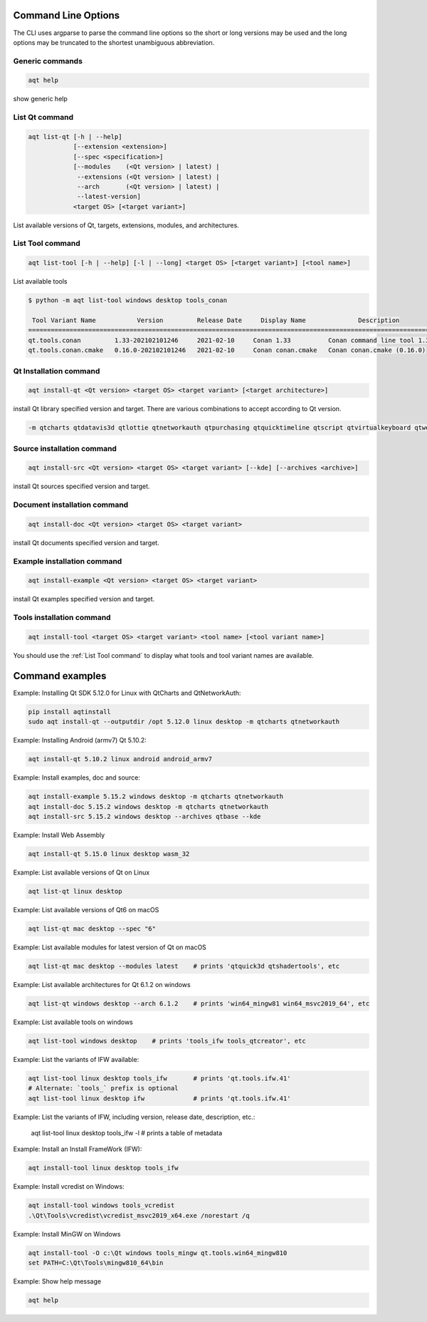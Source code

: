 .. _string-options-ref:

Command Line Options
====================

The CLI uses argparse to parse the command line options so the short or long versions may be used and the
long options may be truncated to the shortest unambiguous abbreviation.

Generic commands
----------------

.. program::  help

.. code-block:: bash

    aqt help

show generic help


.. _list qt command:

List Qt command
------------------

.. program::  list-qt

.. code-block:: bash

    aqt list-qt [-h | --help]
                [--extension <extension>]
                [--spec <specification>]
                [--modules    (<Qt version> | latest) |
                 --extensions (<Qt version> | latest) |
                 --arch       (<Qt version> | latest) |
                 --latest-version]
                <target OS> [<target variant>]

List available versions of Qt, targets, extensions, modules, and architectures.

.. describe:: target OS (aka host in code/help text)

    linux, windows or mac

.. describe:: target variant (aka target in code/help text)

    desktop, winrt, ios or android.
    When omitted, the command prints all the targets available for a host OS.
    Note that winrt is only available on Windows, and ios is only available on Mac OS.

.. option:: --help, -h

    Display help text

.. option:: --extension <Extension>

    Extension of packages to list
    {wasm,src_doc_examples,preview,wasm_preview,x86_64,x86,armv7,arm64_v8a}

    Use the `--extensions` flag to list all relevant options for a host/target.
    Incompatible with the `--extensions` flag, but may be combined with any other flag.

.. option:: --spec <Specification>

    Print versions of Qt within a version specification, as explained here:
    https://python-semanticversion.readthedocs.io/en/latest/reference.html#semantic_version.SimpleSpec
    You can specify partial versions, inequalities, etc.
    `"*"` would match all versions of Qt; `">6.0.2,<6.2.0"` would match all
    versions of Qt between 6.0.2 and 6.2.0, etc.
    For example, `aqt list-qt windows desktop --spec "5.12"` would print
    all versions of Qt for Windows Desktop beginning with 5.12.
    May be combined with any other flag to filter the output of that flag.

.. option:: --extensions (<Qt version> | latest)

    Qt version in the format of "5.X.Y", or the keyword `latest`.
    When set, this prints all valid arguments for the `--extension` flag for
    Qt 5.X.Y, or the latest version of Qt if `latest` is specified.
    Incompatible with the `--extension` flag.

.. option:: --modules (<Qt version> | latest)

    Qt version in the format of "5.X.Y". When set, this lists all the modules
    available for Qt 5.X.Y with a host/target/extension, or the latest version
    of Qt if `latest` is specified.

.. option:: --arch (<Qt version> | latest)

    Qt version in the format of "5.X.Y". When set, this prints all architectures
    available for Qt 5.X.Y with a host/target/extension, or the latest version
    of Qt if `latest` is specified.

.. option:: --latest-version

    Print only the newest version available
    May be combined with the `--extension` and/or `--spec` flags.


.. _list tool command:

List Tool command
-----------------

.. program::  list-tool

.. code-block:: bash

    aqt list-tool [-h | --help] [-l | --long] <target OS> [<target variant>] [<tool name>]

List available tools

.. describe:: target OS (aka host in code/help text)

    linux, windows or mac

.. describe:: target variant (aka target in code/help text)

    desktop, winrt, ios or android.
    When omitted, the command prints all the targets available for a host OS.
    Note that winrt is only available on Windows, and ios is only available on Mac OS.

.. describe:: tool name

    The name of a tool. Use `aqt list-tool <target OS> <target variant>` to see accepted values.
    When set, this prints all 'tool variant names' available.

    The output of this command is meant to be used with the `aqt tool` command:
    See the :ref:`Tools installation command` below.

.. option:: --help, -h

    Display help text


.. option:: --long, -l

    Long display: shows extra metadata associated with each tool variant.
    This metadata is displayed in a table, and includes versions and release dates
    for each tool. If your terminal is wider than 95 characters, `aqt list-tool`
    will also display the names and descriptions for each tool. An example of this
    output is displayed below.

.. code-block:: bash

    $ python -m aqt list-tool windows desktop tools_conan

     Tool Variant Name           Version         Release Date     Display Name              Description
    ============================================================================================================
    qt.tools.conan         1.33-202102101246     2021-02-10     Conan 1.33          Conan command line tool 1.33
    qt.tools.conan.cmake   0.16.0-202102101246   2021-02-10     Conan conan.cmake   Conan conan.cmake (0.16.0)


.. _qt installation command:

Qt Installation command
-----------------------

.. program:: install-qt

.. code-block:: bash

    aqt install-qt <Qt version> <target OS> <target variant> [<target architecture>]

install Qt library specified version and target.
There are various combinations to accept according to Qt version.

.. describe:: Qt version

    This is a Qt version such as 5.9,7, 5.12.1 etc

.. describe:: target OS

    linux, windows or mac

.. describe:: target variant

    desktop, ios or android

.. describe:: target architecture

   * gcc_64 for linux desktop

   * clang_64 for mac desktop

   * win64_msvc2019_64, win64_msvc2017_64, win64_msvc2015_64, win32_msvc2015, win32_mingw53 for windows desktop

   * android_armv7, android_arm64_v8a, android_x86, android_x86_64 for android

.. option:: --version, -v

    Display version

.. option:: --help, -h

    Display help text

.. option:: --outputdir, -O <Output Directory>

    specify output directory.

.. option:: --base, -b <base url>

    specify mirror site base url such as  -b 'https://mirrors.ocf.berkeley.edu/qt/'
    where 'online' folder exist.

.. option:: --modules, -m <list of modules>

    specify extra modules to install as a list.

.. code-block::

    -m qtcharts qtdatavis3d qtlottie qtnetworkauth qtpurchasing qtquicktimeline qtscript qtvirtualkeyboard qtwebglplugin


.. option:: --archives <list of archives>

    [Advanced] Specify subset of archives to **limit** installed archives.
    This is advanced option and not recommended to use for general usage.
    Main purpose is speed up CI/CD process by limiting installed modules.
    It can cause broken installation of Qt SDK.

.. option:: --noarchives

    [Advanced] Specify not to install all base packages.
    This is advanced option and you should use with --modules option.
    This allow you to add modules to existent Qt installation.


Source installation command
---------------------------

.. program::  install-src

.. code-block:: bash

    aqt install-src <Qt version> <target OS> <target variant> [--kde] [--archives <archive>]

install Qt sources specified version and target.


.. describe:: Qt version

    This is a Qt version such as 5.9,7, 5.12.1 etc

.. describe:: target OS

    linux, windows or mac

.. describe:: target variant

    desktop, ios or android

.. option:: --kde

    by adding --kde option,
    KDE patch collection is applied for qtbase tree. It is only applied to
    Qt 5.15.2. When specified version is other than it, command will abort
    with error when using --kde.

.. option:: --archives

    You can specify --archives option to install only a specified source
    such as qtbase.

Document installation command
-----------------------------

.. program:: install-doc

.. code-block:: bash

    aqt install-doc <Qt version> <target OS> <target variant>

install Qt documents specified version and target.

.. describe:: Qt version

    This is a Qt version such as 5.9,7, 5.12.1 etc

.. describe:: target OS

    linux, windows or mac

.. describe:: target variant

    desktop, ios or android


Example installation command
----------------------------

.. program:: install-example

.. code-block:: bash

    aqt install-example <Qt version> <target OS> <target variant>

install Qt examples specified version and target.


.. describe:: Qt version

    This is a Qt version such as 5.9,7, 5.12.1 etc

.. describe:: target OS

    linux, windows or mac

.. describe:: target variant

    desktop, ios or android


.. _tools installation command:

Tools installation command
---------------------------

.. program::  install-tool

.. code-block:: bash

    aqt install-tool <target OS> <target variant> <tool name> [<tool variant name>]

.. describe:: target OS

    linux, windows or mac

.. describe:: target variant

    desktop, ios or android

.. describe:: tool name

    install tools specified. tool name may be 'tools_openssl_x64', 'tools_vcredist', 'tools_ninja',
    'tools_ifw', 'tools_cmake'

.. option:: tool variant name

    Optional field to specify tool variant. It may be required for vcredist and mingw installation.
    tool variant names may be 'qt.tools.win64_mingw810', 'qt.tools.vcredist_msvc2013_x64'.

You should use the :ref:`List Tool command` to display what tools and tool variant names are available.
    

Command examples
================

.. program:: None

Example: Installing Qt SDK 5.12.0 for Linux with QtCharts and QtNetworkAuth:

.. code-block:: console

    pip install aqtinstall
    sudo aqt install-qt --outputdir /opt 5.12.0 linux desktop -m qtcharts qtnetworkauth


Example: Installing Android (armv7) Qt 5.10.2:

.. code-block:: console

    aqt install-qt 5.10.2 linux android android_armv7


Example: Install examples, doc and source:

.. code-block:: console

    aqt install-example 5.15.2 windows desktop -m qtcharts qtnetworkauth
    aqt install-doc 5.15.2 windows desktop -m qtcharts qtnetworkauth
    aqt install-src 5.15.2 windows desktop --archives qtbase --kde


Example: Install Web Assembly

.. code-block:: console

    aqt install-qt 5.15.0 linux desktop wasm_32


Example: List available versions of Qt on Linux

.. code-block:: console

    aqt list-qt linux desktop


Example: List available versions of Qt6 on macOS

.. code-block:: console

    aqt list-qt mac desktop --spec "6"


Example: List available modules for latest version of Qt on macOS

.. code-block:: console

    aqt list-qt mac desktop --modules latest    # prints 'qtquick3d qtshadertools', etc


Example: List available architectures for Qt 6.1.2 on windows

.. code-block:: console

    aqt list-qt windows desktop --arch 6.1.2    # prints 'win64_mingw81 win64_msvc2019_64', etc


Example: List available tools on windows

.. code-block:: console

    aqt list-tool windows desktop    # prints 'tools_ifw tools_qtcreator', etc


Example: List the variants of IFW available:

.. code-block:: console

    aqt list-tool linux desktop tools_ifw       # prints 'qt.tools.ifw.41'
    # Alternate: `tools_` prefix is optional
    aqt list-tool linux desktop ifw             # prints 'qt.tools.ifw.41'


Example: List the variants of IFW, including version, release date, description, etc.:

    aqt list-tool linux desktop tools_ifw -l    # prints a table of metadata


Example: Install an Install FrameWork (IFW):

.. code-block:: console

    aqt install-tool linux desktop tools_ifw


Example: Install vcredist on Windows:

.. code-block:: doscon


    aqt install-tool windows tools_vcredist
    .\Qt\Tools\vcredist\vcredist_msvc2019_x64.exe /norestart /q


Example: Install MinGW on Windows

.. code-block:: doscon

    aqt install-tool -O c:\Qt windows tools_mingw qt.tools.win64_mingw810
    set PATH=C:\Qt\Tools\mingw810_64\bin


Example: Show help message

.. code-block:: console

    aqt help
